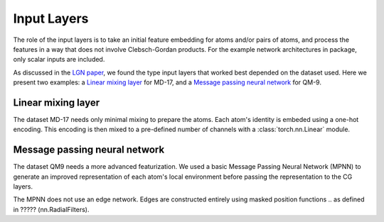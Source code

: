 Input Layers
=============

The role of the input layers is to take an initial feature embedding for atoms
and/or pairs of atoms, and process the features in a way that does not involve
Clebsch-Gordan products. For the example network architectures in package,
only scalar inputs are included.

As discussed in the `LGN paper <https://arxiv.org/abs/1906.04015>`_,
we found the type input layers that worked best depended on the dataset
used. Here we present two examples: a `Linear mixing layer`_ for MD-17, and
a `Message passing neural network`_ for QM-9.

Linear mixing layer
-------------------

The dataset MD-17 needs only minimal mixing to prepare the atoms.
Each atom's identity is embeded using a one-hot encoding. This encoding
is then mixed to a pre-defined number of channels with a :class:`torch.nn.Linear`
module.

.. ????? REFERENCE nn.InputLinear

Message passing neural network
------------------------------

The dataset QM9 needs a more advanced featurization. We used a basic Message
Passing Neural Network (MPNN) to generate an improved representation of each
atom's local environment before passing the representation to the CG layers.

The MPNN does not use an edge network. Edges are constructed entirely using
masked position functions 
.. as defined in ????? (nn.RadialFilters).

.. ????? REFERENCE nn.InputMPNN
